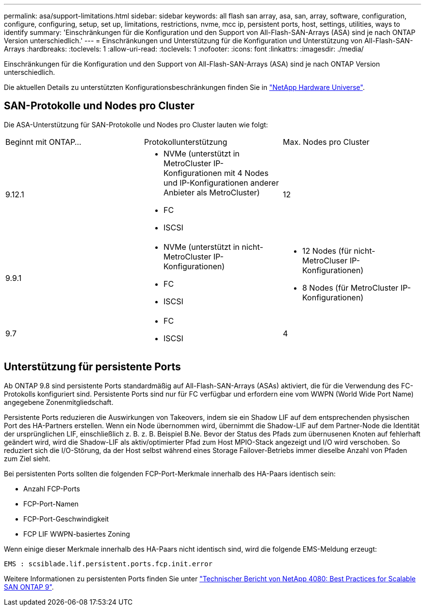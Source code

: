 ---
permalink: asa/support-limitations.html 
sidebar: sidebar 
keywords: all flash san array, asa, san, array, software, configuration, configure, configuring, setup, set up, limitations, restrictions, nvme, mcc ip, persistent ports, host, settings, utilities, ways to identify 
summary: 'Einschränkungen für die Konfiguration und den Support von All-Flash-SAN-Arrays (ASA) sind je nach ONTAP Version unterschiedlich.' 
---
= Einschränkungen und Unterstützung für die Konfiguration und Unterstützung von All-Flash-SAN-Arrays
:hardbreaks:
:toclevels: 1
:allow-uri-read: 
:toclevels: 1
:nofooter: 
:icons: font
:linkattrs: 
:imagesdir: ./media/


[role="lead"]
Einschränkungen für die Konfiguration und den Support von All-Flash-SAN-Arrays (ASA) sind je nach ONTAP Version unterschiedlich.

Die aktuellen Details zu unterstützten Konfigurationsbeschränkungen finden Sie in link:https://hwu.netapp.com/["NetApp Hardware Universe"^].



== SAN-Protokolle und Nodes pro Cluster

Die ASA-Unterstützung für SAN-Protokolle und Nodes pro Cluster lauten wie folgt:

[cols="3*"]
|===


| Beginnt mit ONTAP... | Protokollunterstützung | Max. Nodes pro Cluster 


| 9.12.1  a| 
* NVMe (unterstützt in MetroCluster IP-Konfigurationen mit 4 Nodes und IP-Konfigurationen anderer Anbieter als MetroCluster)
* FC
* ISCSI

| 12 


| 9.9.1  a| 
* NVMe (unterstützt in nicht-MetroCluster IP-Konfigurationen)
* FC
* ISCSI

 a| 
* 12 Nodes (für nicht-MetroCluser IP-Konfigurationen)
* 8 Nodes (für MetroCluster IP-Konfigurationen)




| 9.7  a| 
* FC
* ISCSI

| 4 
|===


== Unterstützung für persistente Ports

Ab ONTAP 9.8 sind persistente Ports standardmäßig auf All-Flash-SAN-Arrays (ASAs) aktiviert, die für die Verwendung des FC-Protokolls konfiguriert sind. Persistente Ports sind nur für FC verfügbar und erfordern eine vom WWPN (World Wide Port Name) angegebene Zonenmitgliedschaft.

Persistente Ports reduzieren die Auswirkungen von Takeovers, indem sie ein Shadow LIF auf dem entsprechenden physischen Port des HA-Partners erstellen. Wenn ein Node übernommen wird, übernimmt die Shadow-LIF auf dem Partner-Node die Identität der ursprünglichen LIF, einschließlich z. B. z. B. Beispiel B.Ne. Bevor der Status des Pfads zum übernusenen Knoten auf fehlerhaft geändert wird, wird die Shadow-LIF als aktiv/optimierter Pfad zum Host MPIO-Stack angezeigt und I/O wird verschoben. So reduziert sich die I/O-Störung, da der Host selbst während eines Storage Failover-Betriebs immer dieselbe Anzahl von Pfaden zum Ziel sieht.

Bei persistenten Ports sollten die folgenden FCP-Port-Merkmale innerhalb des HA-Paars identisch sein:

* Anzahl FCP-Ports
* FCP-Port-Namen
* FCP-Port-Geschwindigkeit
* FCP LIF WWPN-basiertes Zoning


Wenn einige dieser Merkmale innerhalb des HA-Paars nicht identisch sind, wird die folgende EMS-Meldung erzeugt:

`EMS : scsiblade.lif.persistent.ports.fcp.init.error`

Weitere Informationen zu persistenten Ports finden Sie unter link:http://www.netapp.com/us/media/tr-4080.pdf["Technischer Bericht von NetApp 4080: Best Practices for Scalable SAN ONTAP 9"^].
